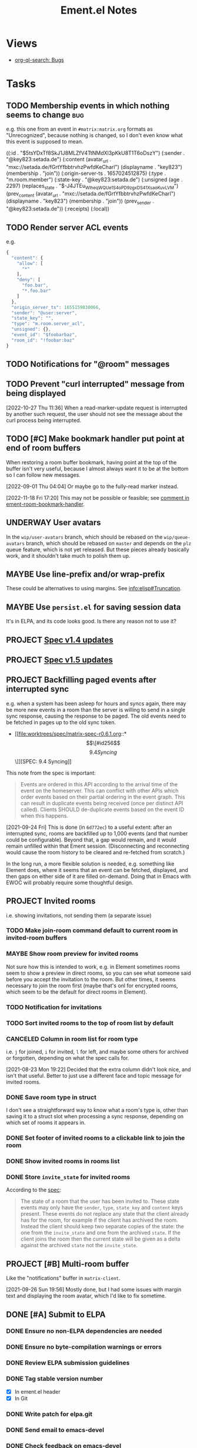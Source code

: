 #+TITLE: Ement.el Notes

* Views

+ [[org-ql-search:tags%3Abug%20%21done%3A?super-groups=%28%28%3Aauto-priority%29%29&sort=%28todo%29&title=%22Bugs%22][org-ql-search: Bugs]]

* Tasks

** TODO Membership events in which nothing seems to change              :bug:

e.g. this one from an event in =#matrix:matrix.org= formats as "Unrecognized", because nothing is changed, so I don't even know what this event is supposed to mean.

#+begin_example elisp
((:id . "$5tsYDxTf8SkJ1J8MLZfV4TtNMdXl3pKkU8T1T6oDszY")
 (:sender . "@key823:setada.de")
 (:content
  (avatar_url . "mxc://setada.de/fGrtYfbbtrvhzPwfdKeCharl")
  (displayname . "key823")
  (membership . "join"))
 (:origin-server-ts . 1657024512875)
 (:type . "m.room.member")
 (:state-key . "@key823:setada.de")
 (:unsigned
  (age . 2297)
  (replaces_state . "$-J4JTEu_WIheqWQUe_1S4oP_D9zgxDS41XsaoKuvLVM")
  (prev_content
   (avatar_url . "mxc://setada.de/fGrtYfbbtrvhzPwfdKeCharl")
   (displayname . "key823")
   (membership . "join"))
  (prev_sender . "@key823:setada.de"))
 (:receipts)
 (:local))
#+end_example

** TODO Render server ACL events
:LOGBOOK:
- State "TODO"       from              [2022-06-13 Mon 17:39]
:END:

e.g.

#+begin_src js
  {
    "content": {
      "allow": [
        "*"
      ],
      "deny": [
        "foo.bar",
        "*.foo.bar"
      ]
    },
    "origin_server_ts": 1655159830066,
    "sender": "@user:server",
    "state_key": "",
    "type": "m.room.server_acl",
    "unsigned": {},
    "event_id": "$foobarbaz",
    "room_id": "!foobar:baz"
  }
#+end_src

** TODO Notifications for "@room" messages

** TODO Prevent "curl interrupted" message from being displayed
:LOGBOOK:
- State "TODO"       from              [2022-10-27 Thu 11:37]
:END:

[2022-10-27 Thu 11:36]  When a read-marker-update request is interrupted by another such request, the user should not see the message about the curl process being interrupted.

** TODO [#C] Make bookmark handler put point at end of room buffers
:LOGBOOK:
CLOCK: [2022-11-18 Fri 17:09]
:END:

When restoring a room buffer bookmark, having point at the top of the buffer isn't very useful, because I almost always want it to be at the bottom so I can follow new messages.

[2022-09-01 Thu 04:04]  Or maybe go to the fully-read marker instead.

[2022-11-18 Fri 17:20] This may not be possible or feasible; see [[file:~/src/emacs/ement.el/ement-room.el::;; TODO: Put point at the end of the room buffer. However, this doesn't seem easy or][comment in ement-room-bookmark-handler]].

** UNDERWAY User avatars
:PROPERTIES:
:ID:       db3393af-6195-419b-aaaa-508cafc07589
:END:

In the =wip/user-avatars= branch, which should be rebased on the =wip/queue-avatars= branch, which should be rebased on =master= and depends on the =plz= queue feature, which is not yet released.  But these pieces already basically work, and it shouldn't take much to polish them up.

** MAYBE Use line-prefix and/or wrap-prefix
:LOGBOOK:
-  State "MAYBE"      from              [2020-12-03 Thu 15:28]
:END:

These could be alternatives to using margins.  See [[info:elisp#Truncation][info:elisp#Truncation]].

** MAYBE Use =persist.el= for saving session data

It's in ELPA, and its code looks good.  Is there any reason not to use it?

** PROJECT [[https://matrix.org/blog/2022/09/29/matrix-v-1-4-release][Spec v1.4 updates]]

** PROJECT [[https://matrix.org/blog/2022/11/17/matrix-v-1-5-release/][Spec v1.5 updates]]
:LOGBOOK:
- State "PROJECT"    from              [2022-11-18 Fri 14:51]
:END:

** PROJECT Backfilling paged events after interrupted sync

e.g. when a system has been asleep for hours and syncs again, there may be more new events in a room than the server is willing to send in a single sync response, causing the response to be paged.  The old events need to be fetched in pages up to the old sync token.

+ [[file:worktrees/spec/matrix-spec-r0.6.1.org::*\[\[#id256\]\[9.4   Syncing\]\]][SPEC: 9.4 Syncing]]

This note from the spec is important:

#+begin_quote
Events are ordered in this API according to the arrival time of the event on the homeserver. This can conflict with other APIs which order events based on their partial ordering in the event graph. This can result in duplicate events being received (once per distinct API called). Clients SHOULD de-duplicate events based on the event ID when this happens.
#+end_quote

[2021-09-24 Fri]  This is done (in =6d772ec=) to a useful extent: after an interrupted sync, rooms are backfilled up to 1,000 events (and that number could be configurable).  Beyond that, a gap would remain, and it would remain unfilled within that Ement session.  (Disconnecting and reconnecting would cause the room history to be cleared and re-fetched from scratch.)

In the long run, a more flexible solution is needed, e.g. something like Element does, where it seems that an event can be fetched, displayed, and then gaps on either side of it are filled on-demand.  Doing that in Emacs with EWOC will probably require some thoughtful design.

** PROJECT Invited rooms
:PROPERTIES:
:ID:       bad4dbe4-4f86-479a-a346-e7d89bf39f92
:END:
:LOGBOOK:
-  State "PROJECT"    from              [2021-08-23 Mon 16:32]
:END:

i.e. showing invitations, not sending them (a separate issue)

*** TODO Make join-room command default to current room in invited-room buffers

*** MAYBE Show room preview for invited rooms
:PROPERTIES:
:ID:       acf07f25-3425-466b-83f6-81fb192f8e17
:END:

Not sure how this is intended to work, e.g. in Element sometimes rooms seem to show a preview in direct rooms, so you can see what someone said before you accept the invitation to the room.  But other times, it seems necessary to join the room first (maybe that's onl for encrypted rooms, which seem to be the default for direct rooms in Element).

*** TODO Notification for invitations
:LOGBOOK:
- State "TODO"       from              [2021-09-30 Thu 20:52]
:END:

*** TODO Sort invited rooms to the top of room list by default
:LOGBOOK:
- State "TODO"       from              [2021-09-30 Thu 20:52]
:END:

*** CANCELED Column in room list for room type
CLOSED: [2021-08-23 Mon 19:22]
:PROPERTIES:
:ID:       a1078833-9637-488c-8fb9-cf989b35e970
:END:

i.e. =j= for joined, =i= for invited, =l= for left, and maybe some others for archived or forgotten, depending on what the spec calls for.

[2021-08-23 Mon 19:22]  Decided that the extra column didn't look nice, and isn't that useful.  Better to just use a different face and topic message for invited rooms.

*** DONE Save room type in struct
CLOSED: [2021-08-23 Mon 19:22]

I don't see a straightforward way to know what a room's type is, other than saving it to a struct slot when processing a sync response, depending on which set of rooms it appears in.

*** DONE Set footer of invited rooms to a clickable link to join the room
CLOSED: [2021-08-23 Mon 19:21]

*** DONE Show invited rooms in rooms list
CLOSED: [2021-08-23 Mon 19:22]

*** DONE Store =invite_state= for invited rooms
CLOSED: [2021-08-23 Mon 19:22]

According to the [[file:worktrees/spec/matrix-spec-r0.6.1.org::#get-_matrixclientr0sync][spec]]:

#+BEGIN_QUOTE
The state of a room that the user has been invited to. These state events may only have the =sender=, =type=, =state_key= and =content= keys present. These events do not replace any state that the client already has for the room, for example if the client has archived the room. Instead the client should keep two separate copies of the state: the one from the =invite_state= and one from the archived =state=. If the client joins the room then the current state will be given as a delta against the archived =state= not the =invite_state=.
#+END_QUOTE

** PROJECT [#B] Multi-room buffer
:LOGBOOK:
-  State "PROJECT"    from "TODO"       [2020-12-02 Wed 14:46]
:END:

Like the "notifications" buffer in ~matrix-client~.

[2021-09-26 Sun 19:56]  Mostly done, but I had some issues with margin text and displaying the room avatar, which I'd like to fix sometime.

** DONE [#A] Submit to ELPA
:LOGBOOK:
- State "DONE"       from "PROJECT"    [2022-09-15 Thu 13:06] \\
  All done!
:END:

*** DONE Ensure no non-ELPA dependencies are needed
:LOGBOOK:
- State "DONE"       from "TODO"       [2022-09-01 Thu 22:56]
- State "TODO"       from              [2022-09-01 Thu 04:01]
:END:

*** DONE Ensure no byte-compilation warnings or errors
:LOGBOOK:
- State "DONE"       from "TODO"       [2022-09-01 Thu 23:10]
- State "TODO"       from              [2022-09-01 Thu 04:02]
:END:

*** DONE Review ELPA submission guidelines
:LOGBOOK:
- State "DONE"       from "TODO"       [2022-09-01 Thu 23:21]
- State "TODO"       from              [2022-09-01 Thu 04:03]
:END:

*** DONE Tag stable version number
:LOGBOOK:
- State "DONE"       from "TODO"       [2022-09-01 Thu 23:22]
- State "TODO"       from              [2022-09-01 Thu 04:02]
:END:

- [X] In ement.el header
- [X] In Git

*** DONE Write patch for elpa.git
:LOGBOOK:
- State "DONE"       from "TODO"       [2022-09-01 Thu 23:41]
- State "TODO"       from              [2022-09-01 Thu 04:03]
:END:

*** DONE Send email to emacs-devel
:LOGBOOK:
- State "DONE"       from "TODO"       [2022-09-01 Thu 23:41]
- State "TODO"       from              [2022-09-01 Thu 04:03]
:END:

*** DONE Check feedback on emacs-devel
:LOGBOOK:
- State "DONE"       from "WAITING"    [2022-09-05 Mon 04:52]
- State "WAITING"    from              [2022-09-01 Thu 23:41]
:END:

*** DONE Ensure readme change allows ELPA to build properly
:LOGBOOK:
- State "DONE"       from "WAITING"    [2022-09-15 Thu 13:06]
- State "WAITING"    from              [2022-09-05 Mon 04:52]
:END:

Need to check ELPA-devel after it's had a chance to build again.

*** DONE Tag version with readme fix
:LOGBOOK:
- State "DONE"       from "TODO"       [2022-09-15 Thu 13:06]
:END:

So it will get built for main ELPA.

** DONE [#A] Apply new room state events                                :bug:
:LOGBOOK:
- State "DONE"       from "PROJECT"    [2021-09-27 Mon 00:56]
-  State "PROJECT"    from              [2020-12-05 Sat 16:11]
:END:

[2020-12-05 Sat 16:11]  I made a new room, =#ement.el:matrix.org=, but the room is listed in this client without a name, alias, topic, etc.  In the room buffer, I see these events:

#+BEGIN_EXAMPLE
@alphapapa:matrix.org
[sender:@alphapapa:matrix.org type:m.room.create]
 (join)
[sender:@alphapapa:matrix.org type:m.room.power_levels]
[sender:@alphapapa:matrix.org type:m.room.canonical_alias]
[sender:@alphapapa:matrix.org type:m.room.join_rules]
[sender:@alphapapa:matrix.org type:m.room.history_visibility]
[sender:@alphapapa:matrix.org type:m.room.name]
[sender:@alphapapa:matrix.org type:m.room.topic]
#+END_EXAMPLE

I guess, for some reason, the server isn't sending the same initial state data, so we need to apply the room state events as they come in.  This is also necessary for when those things are changed during a session.

** DONE [#A] Room list buffer
:LOGBOOK:
- State "DONE"       from "PROJECT"    [2021-09-27 Mon 00:56]
-  State "PROJECT"    from "TODO"       [2020-12-02 Wed 14:46]
:END:

Probably using ~tabulated-list-mode~.

** DONE [#A] Avoid passing URL params on command line
:LOGBOOK:
- State "DONE"       from "PROJECT"    [2021-09-25 Sat 01:13]
-  State "PROJECT"    from              [2020-12-02 Wed 22:58]
:END:

There seem to be two options: pass the URL on the command line, or pass it in a temp file.  Either way is bad: the command line makes it visible to all users (AFAIK), and temp files are messy, could be left behind, clutter the disk, etc.

Curl has so many options that I was hoping for a way to pass the URL via STDIN, and there is, but that appears to preclude the passing of other data via STDIN.  I found [[https://curl.se/mail/archive-2003-08/0099.html][this mailing list thread from 2003]] where Rich Gray asks for this very feature, but Daniel Stenberg shoots down the idea:

#+BEGIN_QUOTE
While you of course are 100% correct, I fail to see why curl has to do all this by itself. This kind of magic will only be attempted by people who are using unix(-like) operating systems and if you sit in front of a unix box, it would be dead easy to write a wrapper script around curl that hides all the arguments quite nicely already, right?

The same goes for your idea of being able to read from specific file handle numbers.

I don't think adding these features would benefit more than a few unix hackers (most likely wearing beards! ;-O), who already know how to overcome the problems they fix.
#+END_QUOTE

In fact, writing a wrapper script does not help at all: how horribly hacky and messy it would be to /write a shell script to the disk every time I want to call curl from Emacs/.

[2021-09-24 Fri]  This is done in =plz= now.

** DONE [#A] Subsequent syncs overwrite prev-batch token               :bug:
CLOSED: [2020-12-05 Sat 00:13]
:LOGBOOK:
-  State "DONE"       from "TODO"       [2020-12-05 Sat 00:13]
:END:

Which breaks loading of older messages and causes dupes in the list as attempts are made to load older messages.

** DONE Only generated room avatars shown in newly renamed taxy-based room list :bug:
:PROPERTIES:
:milestone: 0.5
:END:
:LOGBOOK:
- State "DONE"       from "TODO"       [2022-11-18 Fri 17:22] \\
  Fixed in cc97d0eca7e9023631f37c0ae61de1fe628ac87b.
- State "TODO"       from              [2022-10-27 Thu 08:21]
:END:

[2022-10-27 Thu 08:21]  I just noticed that the room list sidebar is only showing generated room avatars.  Probably made a mistake when renaming cache variables or something.

** DONE Room search/discovery
:LOGBOOK:
- State "DONE"       from "PROJECT"    [2022-11-18 Fri 17:08] \\
  Done enough to call done.  Minor tweaks to be done are in source comments.
- State "PROJECT"    from              [2022-09-22 Thu 12:28]
:END:

+ [[file:~/src/emacs/ement.el/worktrees/spec/matrix-spec-r0.6.1.org::#listing-rooms][Spec § 10.5]]

+ Uses pagination in batches with tokens.  Will need, e.g. scrolling to load more batches.
+ Can use ~GET~ request to list all public rooms, or ~POST~ with a filter to search.
+ Library name: ~ement-directory~?  Seems good.

Example results from posting a query for ~Emacs~:

#+begin_example elisp
  ((chunk .
          [((room_id . "!PWxnIIDhCBAbNItsSN:matrix.org")
            (name . "Emacs")
            (topic . "Version 27.1 of the Emacs text editor is now available.\nhttps://www.mail-archive.com/info-gnu@gnu.org/msg02771.html")
            (canonical_alias . "#emacs:matrix.org")
            (num_joined_members . 2304)
            (avatar_url . "mxc://matrix.org/NoWxwvjEwNIyaEgxpYqsrnHq")
            (world_readable . :json-false)
            (guest_can_join . :json-false)
            (join_rule . "public"))
           ((room_id . "!WfZsmtnxbxTdoYPkaT:greyface.org")
            (name . "Emacs")
            (topic . "The extensible self-documenting editor | See #emacs-space:matrix.org for related rooms | Latest version: 28.1 (stable) 29.0 (git) | \"A sort of hybrid between Windows Notepad, a monolithic-kernel operating system, and the International Space Station.\"")
            (canonical_alias . "#emacs:matrix.org")
            (num_joined_members . 1498)
            (avatar_url . "mxc://greyface.org/lNEcxgazHIswRbnQSeuOadrU")
            (world_readable . t)
            (guest_can_join . :json-false)
            (join_rule . "public"))
           ((room_id . "!gLamGIXTWBaDFfhEeO:matrix.org")
            (name . "Emacs")
            (topic . "The extensible editor | This is a \"Space\". Join #emacs:matrix.org if your client doesn't support Spaces | Invite link: https://matrix.to/#/#emacs-space:matrix.org")
            (canonical_alias . "#emacs-space:matrix.org")
            (num_joined_members . 311)
            (avatar_url . "mxc://hpdeifel.de/jYocEApVFKBEszYyJKMtuFVV")
            (world_readable . t)
            (guest_can_join . t)
            (join_rule . "public")
            (room_type . "m.space"))
           ((room_id . "!ZrZoyXEyFrzcBZKNis:matrix.org")
            (name . "Emacs Matrix Client")
            (topic . "Being obsoleted by new client, Ement.el: https://github.com/alphapapa/ement.el (#ement.el:matrix.org)")
            (canonical_alias . "#matrix-client.el:matrix.org")
            (num_joined_members . 222)
            (avatar_url . "mxc://matrix.org/lntwXRiVZrGpYhKpDdfvUrvt")
            (world_readable . t)
            (guest_can_join . :json-false)
            (join_rule . "public"))
           ((room_id . "!NicAJNwJawmHrEhqZs:matrix.org")
            (name . "Ement.el")
            (topic . "Ement.el, a Matrix client for Emacs. | https://github.com/alphapapa/ement.el")
            (canonical_alias . "#ement.el:matrix.org")
            (num_joined_members . 218)
            (avatar_url . "mxc://matrix.org/WEnCCdftGDmhnmoSXjMfmrtA")
            (world_readable . t)
            (guest_can_join . :json-false)
            (join_rule . "public"))
           ((room_id . "!iYvzIBgMwMkPycYlUK:matrix.org")
            (name . "Vim and Emacs")
            (topic . "Discussions about the very extensible text editors that are Vim and Emacs.  Other DistroTube Rooms: https://matrix.to/#/!AnJpfYMpaCdwEFxNku:matrix.org?via=matrix.org&via=halogen.city&via=nitro.chat")
            (canonical_alias . "#vim-and-emacs:matrix.org")
            (num_joined_members . 193)
            (avatar_url . "mxc://matrix.org/XobRQvAYGWPrlkcOLzJsMIWs")
            (world_readable . t)
            (guest_can_join . :json-false)
            (join_rule . "public"))
           ((room_id . "!ATlUgvjlsacatlDFfW:matrix.org")
            (name . "Emacs 中文 OT")
            (topic . "emacs china ot")
            (canonical_alias . "#emacszhot:matrix.org")
            (num_joined_members . 141)
            (avatar_url . "mxc://matrix.org/guIQEJjpvnxGaNWeXivSqaLO")
            (world_readable . t)
            (guest_can_join . :json-false)
            (join_rule . "public"))
           ((room_id . "!KfjwwEBOmlsCMcWdpM:matrix.org")
            (name . "scalameta/emacs-users")
            (topic . "Discord bridge for scalameta/emacs-users")
            (canonical_alias . "#scalameta/emacs-users:matrix.org")
            (num_joined_members . 117)
            (avatar_url . "mxc://matrix.org/yrxsjgixehGfqwNLndnogotW")
            (world_readable . t)
            (guest_can_join . :json-false)
            (join_rule . "public"))
           ((room_id . "!DxeJBXycEuvYNNFdes:matrix.org")
            (name . "Org-roam")
            (topic . "Org roam, a plain-text personal knowledge management system for Org-mode on Emacs. https://www.orgroam.com")
            (canonical_alias . "#orgroam:matrix.org")
            (num_joined_members . 64)
            (avatar_url . "mxc://matrix.org/NhFqbmIVzorgmQcVrCoHfSXR")
            (world_readable . t)
            (guest_can_join . :json-false)
            (join_rule . "public"))
           ((room_id . "!ouhZvSHeefKUXWcfFp:matrix.org")
            (name . "Emacs en Español")
            (canonical_alias . "#emacs-es:matrix.org")
            (num_joined_members . 59)
            (avatar_url . "mxc://matrix.org/gCKGPuuKxpctknmONEbvmJKO")
            (world_readable . :json-false)
            (guest_can_join . :json-false)
            (join_rule . "public"))
           ((room_id . "!SZqazSISJmcpmLMdkf:matrix.org")
            (name . "spacemacs")
            (topic . "https://www.spacemacs.org/")
            (canonical_alias . "#spacemacs:matrix.org")
            (num_joined_members . 52)
            (world_readable . :json-false)
            (guest_can_join . :json-false)
            (join_rule . "public"))
           ((room_id . "!XDsXVgaKjCKPQqYgUs:halogen.city")
            (name . "Ἀκαδημία Gentoo/Lisp")
            (topic . "Emacs / Lisp / Freebsd / free software / gentoo ")
            (canonical_alias . "#akademia:halogen.city")
            (num_joined_members . 47)
            (avatar_url . "mxc://halogen.city/3bb3a77b8f0c57b25f00762148c975369ec2fb29")
            (world_readable . :json-false)
            (guest_can_join . :json-false)
            (join_rule . "public"))
           ((room_id . "!YDSkoDOlqvzDWjeksw:matrix.org")
            (name . "Doom Emacs")
            (topic . "The \"official\" room is  #doomemacs:matrix.org, this doomed one is just for announcing that and some random discussions. For actual official support, access https://discourse.doomemacs.org")
            (canonical_alias . "#doomedemacs:matrix.org")
            (num_joined_members . 35)
            (avatar_url . "mxc://matrix.org/VpGeKcJGzvDTtMPBlbBiMEBQ")
            (world_readable . :json-false)
            (guest_can_join . :json-false)
            (join_rule . "public"))
           ((room_id . "!uAQghkAzxsPADEXSai:matrix.org")
            (name . "M-x Erlangen")
            (topic . "Emacs Meetup in Erlangen, Germany \nMeetup: https://m-x-erlangen.gitlab.io/\nMailing: https://www.freelists.org/list/m-x-erlangen\nGitlab-orga: https://gitlab.com/m-x-erlangen")
            (canonical_alias . "#m-x-erlangen:matrix.org")
            (num_joined_members . 25)
            (avatar_url . "mxc://matrix.org/HlMXYGsYWLlPTIGQKjvMpScc")
            (world_readable . :json-false)
            (guest_can_join . :json-false)
            (join_rule . "public"))
           ((room_id . "!ZRlegTABLpSBbvsMmN:matrix.org")
            (name . "mastodon.el")
            (topic . "Emacs client for Mastodon, the federate microblogging service. Discuss development, ask for help, etc.")
            (canonical_alias . "#mastodon.el:matrix.org")
            (num_joined_members . 18)
            (world_readable . :json-false)
            (guest_can_join . :json-false)
            (join_rule . "public"))
           ((room_id . "!sIztkbqKvLTRRWvQjA:matrix.org")
            (name . "emacs_fr")
            (topic . "emacs en francais. quelques ressources :\n\nhttps://www.emacswiki.org/emacs?interface=fr\nhttp://www.emacs-doctor.com section francophone\n")
            (canonical_alias . "#emacs_fr:matrix.org")
            (num_joined_members . 15)
            (world_readable . :json-false)
            (guest_can_join . :json-false)
            (join_rule . "public"))
           ((room_id . "!hjaQobefpGqHTuqetX:matrix.org")
            (name . "Modo Emacs")
            (topic . "Comunidade brasileira e grupo de estudos sobre o GNU Emacs")
            (canonical_alias . "#modoemacs:matrix.org")
            (num_joined_members . 15)
            (avatar_url . "mxc://matrix.org/aPVXrOblZzLQcqIBNxnwjZgz")
            (world_readable . :json-false)
            (guest_can_join . :json-false)
            (join_rule . "public"))
           ((room_id . "!RBEtaOIdTqOavwqBFg:matrix.org")
            (name . "Emacs.el")
            (topic . "Emacs podcast | https://emacsel.com")
            (canonical_alias . "#emacsel:matrix.org")
            (num_joined_members . 15)
            (avatar_url . "mxc://matrix.org/fTTdVDqmHrqcxTHdQcNAbyTY")
            (world_readable . :json-false)
            (guest_can_join . :json-false)
            (join_rule . "public"))
           ((room_id . "!QdMjOBGcNMjmTPvAAS:matrix.org")
            (name . "Emacs Matrix Client Dev")
            (topic . "Development Alerts and overflow discussion for matrix-client.el")
            (canonical_alias . "#matrix-client-el-dev:matrix.org")
            (num_joined_members . 14)
            (avatar_url . "mxc://matrix.org/WvUmXMnylxCDbJmFZnKwkJah")
            (world_readable . t)
            (guest_can_join . :json-false)
            (join_rule . "public"))
           ((room_id . "!EfKQCTaHsinIhngVVD:matrix.org")
            (name . "EXWM")
            (topic . "Matrix server for EXWM (Emacs X Window Manager)")
            (canonical_alias . "#exwm:matrix.org")
            (num_joined_members . 12)
            (world_readable . :json-false)
            (guest_can_join . :json-false)
            (join_rule . "public"))
           ((room_id . "!NmoBUioPVyMqSyTSHv:matrix.org")
            (name . "#remacs")
            (num_joined_members . 11)
            (world_readable . :json-false)
            (guest_can_join . :json-false)
            (join_rule . "public"))
           ((room_id . "!EkDLwNwPNLHaEXoJbR:matrix.org")
            (name . "emacs-vienna")
            (topic . "Emacs users in Vienna")
            (canonical_alias . "#emacs-vienna:matrix.org")
            (num_joined_members . 11)
            (avatar_url . "mxc://matrix.org/jFTDjCvoJbDuHDsLduvglIOA")
            (world_readable . t)
            (guest_can_join . :json-false)
            (join_rule . "public"))
           ((room_id . "!TDEaJCaCPzkeIyZfVY:matrix.org")
            (name . "general")
            (topic . "ку здарова(hi hello), обсуждаем ubuntu, debian, linux mint, arch, artix, gentoo, void, alpine, manjaro, fedora, red hat, centos, zorin os, android, crux, kiss linux, mx linux, parabola/hyperbola, trisquel, pureos, opensuse, devuan, vim, emacs, bash, zsh, kde, mate, gnome, firefox, librewolf, chromium, suckless, templeos, ksh, fish, cinnamon, odysee, peertube, monero, gnu taler, luke smith, terry davis, ext4, btrfs, xorg x11, wayland, unity, C, holyC, java, rust, golang, 4chan, 2ch, intel, amd, software короче норм всё у нас. Welcome to the club\nдискорд сервер(для одиноких милф): https://discord.gg/QMg7ANE6ZB (((discord server)))")
            (canonical_alias . "#closedopensourcegeneral:matrix.org")
            (num_joined_members . 10)
            (avatar_url . "mxc://matrix.org/JoMDABpisqcQapjnfdmumFvU")
            (world_readable . t)
            (guest_can_join . t)
            (join_rule . "public"))
           ((room_id . "!uhvlfdBsrxlqczpkzn:matrix.org")
            (name . "Old hxrs only")
            (topic . "emacs vs vim; spacemacs vs nvim; nixos vs guix; gtfoml")
            (canonical_alias . "#oldhax:matrix.org")
            (num_joined_members . 9)
            (world_readable . :json-false)
            (guest_can_join . t)
            (join_rule . "public"))
           ((room_id . "!dQtuDpMVNPuRHartFL:matrix.org")
            (name . "#emacs")
            (topic . "気 of Text")
            (canonical_alias . "#ki-emacs:matrix.org")
            (num_joined_members . 7)
            (avatar_url . "mxc://matrix.org/qaItgwHItJLLuFsFtFanKqCO")
            (world_readable . :json-false)
            (guest_can_join . :json-false)
            (join_rule . "public"))
           ((room_id . "!LyTwlPbHJJPtkmrnRL:matrix.org")
            (name . "Church of Emacs")
            (topic . "Join us now and share the software;")
            (canonical_alias . "#churchofemacs:matrix.org")
            (num_joined_members . 7)
            (avatar_url . "mxc://matrix.org/QfhuUKfTeyDgoHMxPiFnIQrm")
            (world_readable . :json-false)
            (guest_can_join . :json-false)
            (join_rule . "public"))
           ((room_id . "!UFcxFGqXYvNLStDDJq:matrix.org")
            (name . "org-ql")
            (topic . "org-ql, a query library for Emacs Org mode.  |  https://github.com/alphapapa/org-ql")
            (canonical_alias . "#org-ql:matrix.org")
            (num_joined_members . 4)
            (world_readable . :json-false)
            (guest_can_join . :json-false)
            (join_rule . "public"))
           ((room_id . "!EbCrgZZbslOMlBKPHL:matrix.org")
            (name . "emacs-chicago")
            (topic . "https://www.meetup.com/emacs-chicago/")
            (num_joined_members . 4)
            (world_readable . t)
            (guest_can_join . :json-false)
            (join_rule . "public"))
           ((room_id . "!AUlvJdslEhNzHnpKNz:matrix.org")
            (name . "ชาว Emacs")
            (canonical_alias . "#emacs-thai:matrix.org")
            (num_joined_members . 3)
            (world_readable . t)
            (guest_can_join . :json-false)
            (join_rule . "public"))
           ((room_id . "!sYaPjSZsVrUBoChwtB:matrix.org")
            (name . "Emacs_ru")
            (canonical_alias . "#emacs_ru:matrix.org")
            (num_joined_members . 2)
            (world_readable . :json-false)
            (guest_can_join . t)
            (join_rule . "public"))
           ((room_id . "!lbpfYlxxynLRienQhA:matrix.org")
            (name . "susam")
            (topic . "Support for https://mathb.in/ and other projects from https://github.com/susam offered here | Lisp, Emacs, mathematics, computer science, etc. are on topic here.")
            (canonical_alias . "#susam:matrix.org")
            (num_joined_members . 2)
            (avatar_url . "mxc://matrix.org/gQtFeBwkbOgnfLSqPicqNVpS")
            (world_readable . :json-false)
            (guest_can_join . :json-false)
            (join_rule . "public"))
           ((room_id . "!YONPqUkzGjPMTAYTOH:matrix.org")
            (name . "Emacs-Tech")
            (topic . "Emacs (tech-only discussion)")
            (canonical_alias . "#emacs-tech:matrix.org")
            (num_joined_members . 2)
            (world_readable . :json-false)
            (guest_can_join . :json-false)
            (join_rule . "public"))
           ((room_id . "!TcFNvuWLSgAEARjDil:matrix.org")
            (name . "Emacs Україна")
            (topic . "Emacs та Emacs Lisp українською")
            (canonical_alias . "#emacs.ua:matrix.org")
            (num_joined_members . 2)
            (avatar_url . "mxc://matrix.org/jsEfZeKljasfEPioCDedOuYz")
            (world_readable . :json-false)
            (guest_can_join . :json-false)
            (join_rule . "public"))
           ((room_id . "!FeazkXMkkoGnqjAynW:matrix.org")
            (name . "gettext")
            (topic . " Usually, programs are written and documented in English, and use English at execution time for interacting with users. This is true not only from within GNU, but also in a great deal of proprietary and free software. Using a common language is quite handy for communication between developers, maintainers and users from all countries. On the other hand, most people are less comfortable with English than with their own native language, and would rather be using their mother tongue for day to day's work, as far as possible. Many would simply love seeing their computer screen showing a lot less of English, and far more of their own language.  GNU gettext is an important step for the GNU Translation Project, as it is an asset on which we may build many other steps. This package offers to programmers, translators, and even users, a well integrated set of tools and documentation. Specifically, the GNU gettext utilities are a set of tools that provides a framework to help other GNU packages produce multi-lingual messages. These tools include a set of conventions about how programs should be written to support message catalogs, a directory and file naming organization for the message catalogs themselves, a runtime library supporting the retrieval of translated messages, and a few stand-alone programs to massage in various ways the sets of translatable strings, or already translated strings. A special GNU Emacs mode also helps interested parties in preparing these sets, or bringing them up to date. ")
            (canonical_alias . "#gettext:matrix.org")
            (num_joined_members . 2)
            (world_readable . :json-false)
            (guest_can_join . :json-false)
            (join_rule . "public"))
           ((room_id . "!nbCHsVVEJqLJeEaczC:matrix.org")
            (name . "TOPIC: emacs;")
            (canonical_alias . "#emacsw:matrix.org")
            (num_joined_members . 1)
            (avatar_url . "mxc://matrix.org/aKCLVachcKxdgwfkLYPjQqfo")
            (world_readable . t)
            (guest_can_join . :json-false)
            (join_rule . "public"))
           ((room_id . "!dCJtTxkqImkHuWEiTE:matrix.org")
            (name . "Lounge")
            (canonical_alias . "#doomemacs-lounge:matrix.org")
            (num_joined_members . 1)
            (world_readable . t)
            (guest_can_join . :json-false)
            (join_rule . "public"))
           ((room_id . "!KGZkfiLyEzFMlZJUwC:matrix.org")
            (name . "#remacs")
            (num_joined_members . 1)
            (world_readable . :json-false)
            (guest_can_join . :json-false)
            (join_rule . "public"))
           ((room_id . "!JLTrOGTkZtbwQCaoBu:matrix.org")
            (name . "#emacs:chat.freenode.net")
            (num_joined_members . 1)
            (world_readable . :json-false)
            (guest_can_join . t)
            (join_rule . "public"))
           ((room_id . "!IVadYutvKcolNGTMOm:matrix.org")
            (name . "Emacs Test")
            (canonical_alias . "#metrowind-test-emacs:matrix.org")
            (num_joined_members . 1)
            (world_readable . :json-false)
            (guest_can_join . t)
            (join_rule . "public"))])
   (total_room_count_estimate . 63360))
#+end_example

** DONE Propagating replying-to data through compose buffers           :bug:
:LOGBOOK:
- Note taken on [2022-11-17 Thu 16:51] \\
  Got interrupted by some phone calls, so it didn't actually take this long.
- State "DONE"       from "TODO"       [2022-11-17 Thu 16:50]
CLOCK: [2022-11-17 Thu 14:53]--[2022-11-17 Thu 16:50] =>  1:57
:END:



** DONE Fix/rewrite read receipts
:LOGBOOK:
- State "DONE"       from "TODO"       [2022-09-19 Mon 15:09]
- State "TODO"       from              [2022-09-15 Thu 13:06]
:END:

To fix/rewrite read receipt sending, we'll need to make sure that a room can only have one outstanding read-receipt update request, and that an update request for the same position can't be repeated successively.  So:

1. [X] Add a buffer-local room variable, an alist (of one entry) mapping an event ID to the plz request setting the read receipt to after that event.  ~ement-room-read-receipt-request~
2. [X] The read-receipt-updating function should compare the event ID to the one in that variable: if they match, do nothing; if they're different, cancel any outstanding request and send a new one, and set the variable accordingly.
3. [ ] In addition to using ~window-scroll-functions~ (which I hope we can get away with, after these other changes), we'll use ~window-selection-change-functions~ to also update the read receipt, similarly to Element (i.e. clicking in a room window should update the receipt with an idle timer).

[2022-09-15 Thu 13:42] Again, seeing a very weird behavior in which the read-receipt-timer function is sometimes called repeatedly by Emacs after the idle timer is first called, instead of being called once per idleness.  I don't know why; my best guess is that the ~window-scroll-functions~ are being called repeatedly (though I don't know why), rather than that the timer-called function is being called directly.  To test, I'm going to add a function to one of the room buffer's ~window-scroll-functions~ to just print a message when called.

#+begin_src elisp
  (defun argh/window-scroll-functions-debug-message (&rest args)
    (message "argh/debug-window-scroll-functions: Called with: %S" args))

  (defun argh/window-scroll-functions-add-debug-fn ()
    (setq-local window-scroll-functions
                (cons 'argh/window-scroll-functions-debug-message window-scroll-functions)))
#+end_src

[2022-09-15 Thu 13:47] Wow, after doing that and observing the problem happening, Emacs suddenly crashed while calling the functions infinitely:

#+begin_example
  Fatal error 6: Aborted
  Backtrace:
  /home/me/.guix-profile/bin/emacs-28.1.50[0x52771b]
  /home/me/.guix-profile/bin/emacs-28.1.50[0x424640]
  /home/me/.guix-profile/bin/emacs-28.1.50[0x424b02]
  /home/me/.guix-profile/bin/emacs-28.1.50[0x421ec0]
  /home/me/.guix-profile/bin/emacs-28.1.50[0x48214b]
  /home/me/.guix-profile/bin/emacs-28.1.50[0x587ce4]
  /home/me/.guix-profile/bin/emacs-28.1.50[0x445411]
  /home/me/.guix-profile/bin/emacs-28.1.50[0x4453d0]
  /home/me/.guix-profile/bin/emacs-28.1.50[0x4453d0]
  /home/me/.guix-profile/bin/emacs-28.1.50[0x4453d0]
  /home/me/.guix-profile/bin/emacs-28.1.50[0x46e72d]
  /home/me/.guix-profile/bin/emacs-28.1.50[0x4707e0]
  /home/me/.guix-profile/bin/emacs-28.1.50[0x5d6fef]
  /home/me/.guix-profile/bin/emacs-28.1.50[0x436a50]
  /home/me/.guix-profile/bin/emacs-28.1.50[0x51b74a]
  /home/me/.guix-profile/bin/emacs-28.1.50[0x51baef]
  /home/me/.guix-profile/bin/emacs-28.1.50[0x51d49e]
  /home/me/.guix-profile/bin/emacs-28.1.50[0x587c57]
  /home/me/.guix-profile/bin/emacs-28.1.50[0x50e20a]
  /home/me/.guix-profile/bin/emacs-28.1.50[0x587bb1]
  /home/me/.guix-profile/bin/emacs-28.1.50[0x50e1af]
  /home/me/.guix-profile/bin/emacs-28.1.50[0x51395c]
  /home/me/.guix-profile/bin/emacs-28.1.50[0x513ca3]
  /home/me/.guix-profile/bin/emacs-28.1.50[0x42c3fa]
  /gnu/store/5h2w4qi9hk1qzzgi1w83220ydslinr4s-glibc-2.33/lib/libc.so.6(__libc_start_main+0xcd)[0x7f78d70197dd]
  /home/me/.guix-profile/bin/emacs-28.1.50[0x42ca6a]
  /home/me/.bin/with-emacs: line 215: 10034 Aborted                 (core dumped) "$emacs" "${emacs_args[@]}"
#+end_example

That suggests to me that there may be a bug in Emacs itself happening here.  Debugging that would probably not be fun.  I'm not even sure exactly how to reproduce it.  So far, it seems to happen when two windows have one of these functions in their buffers' local values of ~window-scroll-functions~, and when a window (maybe any window) is scrolled.

But it doesn't happen every time, and it doesn't crash Emacs every time.  And when the functions are being called in rapid succession, Emacs remains responsive, and clicking in a window interrupts Emacs's idleness and the function-calling stops.

That seems to suggest that an interaction with the idle timers is part of the problem, because I know that calling ~run-with-idle-timer~ when Emacs is already idle for the given length of time causes the timer to run immediately, which would seem to match with the behavior I'm seeing.  The question that remains is why the ~window-scroll-functions~ are being called repeatedly rather than once per scroll event.

I guess I should try to make an ECM...

#+begin_src elisp
  (defun argh/window-scroll-functions-debug-message (&rest args)
    (message "argh/debug-window-scroll-functions: Called with: %S" args))

  (defun argh/window-scroll-functions-add-debug-fn ()
    (setq-local window-scroll-functions
                (cons 'argh/window-scroll-functions-debug-message window-scroll-functions)))

  (defun argh/window-scroll-functions-ecm ()
    (let ((buffer1 (get-buffer-create "ARGH: Buffer 1"))
          (buffer2 (get-buffer-create "ARGH: Buffer 2")))
      (dolist (buffer (list buffer1 buffer2))
        (with-current-buffer buffer
          (argh/window-scroll-functions-add-debug-fn)))
      (switch-to-buffer buffer1)
      (split-window-horizontally)
      (switch-to-buffer buffer2)
      (split-window-vertically)
      (view-echo-area-messages)))
#+end_src

After calling the last function, the user should try scrolling one of the windows and see if the functions are called infinitely.

Okay, that doesn't cause it.  So I need to try to use an idle timer as well...

#+begin_src elisp
  (defvar-local argh/window-scroll-functions-timer nil)

  (defun argh/window-scroll-functions-run-idle-timer (&rest args)
    (when (timerp argh/window-scroll-functions-timer)
      (cancel-timer argh/window-scroll-functions-timer))
    (setf argh/window-scroll-functions-timer
          (run-with-idle-timer 3 nil #'argh/window-scroll-functions-debug-message
                               "From idle timer" (current-buffer))))

  (defun argh/window-scroll-functions-debug-message (&rest args)
    (message "argh/debug-window-scroll-functions: Called with: %S" args))

  (defun argh/window-scroll-functions-add-debug-fn ()
    (setq-local window-scroll-functions
                (cons 'argh/window-scroll-functions-debug-message window-scroll-functions))
    (setq-local window-scroll-functions
                (cons 'argh/window-scroll-functions-run-idle-timer window-scroll-functions)))

  (defun argh/window-scroll-functions-ecm ()
    (let ((buffer1 (get-buffer-create "ARGH: Buffer 1"))
          (buffer2 (get-buffer-create "ARGH: Buffer 2")))
      (dolist (buffer (list buffer1 buffer2))
        (with-current-buffer buffer
          (argh/window-scroll-functions-add-debug-fn)))
      (switch-to-buffer buffer1)
      (split-window-horizontally)
      (switch-to-buffer buffer2)
      (split-window-vertically)
      (view-echo-area-messages)))
#+end_src

I still can't reproduce the problem.  I did observe something strange, though: with these three windows open, sometimes the message buffer doesn't update to show the new debug messages until its own window is scrolled.  I don't know if that could be related to the problem.

[2022-09-15 Thu 14:19]  I reproduced the problem with Ement and made Emacs crash again, but still not with the ECM.  Let's try changing the debug functions to also insert some text into each buffer, which might cause a redisplay-calling-window-scroll-functions loop...?

#+begin_src elisp
  (defvar-local argh/window-scroll-functions-timer nil)

  (defun argh/window-scroll-functions-run-idle-timer (&rest args)
    (when (timerp argh/window-scroll-functions-timer)
      (cancel-timer argh/window-scroll-functions-timer))
    (setf argh/window-scroll-functions-timer
          (run-with-idle-timer 3 nil #'argh/window-scroll-functions-timer
                               (current-buffer))))

  (defun argh/window-scroll-functions-debug-message (window pos &rest rest)
    (message "argh/debug-window-scroll-functions: Called in:%S  AT:%S  WITH:%S"
             window pos rest))

  (defun argh/window-scroll-functions-timer (buffer)
    (with-current-buffer buffer
      (message "argh/window-scroll-functions-timer Called in:%S" buffer)
      (save-excursion
        (goto-char (point-max))
        (insert "\n" (format-time-string "%s")))))

  (defun argh/window-scroll-functions-add-debug-fn ()
    (setq-local window-scroll-functions
                (cons 'argh/window-scroll-functions-debug-message window-scroll-functions))
    (setq-local window-scroll-functions
                (cons 'argh/window-scroll-functions-run-idle-timer window-scroll-functions)))

  (defun argh/window-scroll-functions-ecm ()
    (let ((buffer1 (get-buffer-create "ARGH: Buffer 1"))
          (buffer2 (get-buffer-create "ARGH: Buffer 2")))
      (dolist (buffer (list buffer1 buffer2))
        (with-current-buffer buffer
          (argh/window-scroll-functions-add-debug-fn)))
      (switch-to-buffer buffer1)
      (split-window-horizontally)
      (switch-to-buffer buffer2)
      (split-window-vertically)
      (view-echo-area-messages)))
#+end_src

Nope, can't get the ECM to reproduce the problem.  /sigh/

[2022-09-15 Thu 15:26] Just made this WIP commit: 3569c1d2b5251061eb1415a7849039ff0f6f3c2a

#+begin_quote
WIP: See comment

Well, this reproduces the problem fairly reliably in my config in
that, after connecting, it begins calling the
ement-room-start-read-receipt-timer function infinitely.  Sometimes I
can interrupt it by selecting one or another room window and scrolling
it or moving point in it.  I have no explanation for why the function
is called infinitely; the only entry point into it is in the room
buffers' local values of window-scroll-functions.

I'm going to try another approach, that of changing the global value
of the variable and having the function iterate over visible windows.
#+end_quote

It's really bizarre.  I can only guess that it's some kind of race condition in Emacs itself.  Maybe this other approach will work around it.

Wait, that can't work, because even the global value of window-scroll-functions causes the functions to be called for each window, not for each redisplay, so iterating over the windows would be nonsensical.

And it still happens: after connecting and the auto-view-rooms are shown, Emacs calls the window-scroll-functions for the non-selected window (i.e. if there are two room windows, it calls the functions for the non-selected one) infinitely, apparently until I scroll the window so its display-start position changes.  It's just bizarre.

So I think the only solution now is to use a global idle timer that iterates over visible windows.  We won't use window-scroll-functions at all, even though that's obviously the more correct solution.

[2022-09-19 Mon 15:08]  I ended up using the iterating global idle timer, and it seems to work fine.
** DONE [#B] Fix membership messages for empty displaynames             :bug:
:PROPERTIES:
:ID:       412d352f-6e66-44dc-9f6f-4c92cc71b176
:END:
:LOGBOOK:
- State "DONE"       from "TODO"       [2022-07-13 Wed 08:18]
:END:

e.g.

#+begin_src elisp
  (((:id . "$Wytz98qICSSS7mYZBBhAPaR8sFX1t8ggp2kaEvpYxCg")
    (:sender . "@user:host")
    (:content
     (avatar_url . "")
     (displayname . "")
     (membership . "join"))
    (:origin-server-ts . 1654019305932)
    (:type . "m.room.member")
    (:state-key . "@user:host")
    (:unsigned
     (replaces_state . "$sQH55CETYW3YC_rjhvygt1bOLQP9gpk6T6OwQpeZo94")
     (prev_content
      (avatar_url . "")
      (displayname . "")
      (membership . "join"))
     (prev_sender . "@user:host"))
    (:receipts)
    (:local))
   ((:id . "$sQH55CETYW3YC_rjhvygt1bOLQP9gpk6T6OwQpeZo94")
    (:sender . "@user:host")
    (:content
     (avatar_url . "")
     (displayname . "")
     (membership . "join"))
    (:origin-server-ts . 1654019104661)
    (:type . "m.room.member")
    (:state-key . "@user:host")
    (:unsigned)
    (:receipts)
    (:local)))
#+end_src

Is displayed as:

#+begin_example
  Membership: 1 joined (); 1 changed name ().
#+end_example

** DONE Sending direct messages
:LOGBOOK:
- State "DONE"       from "PROJECT"    [2022-03-25 Fri 23:14]
-  State "PROJECT"    from              [2021-08-24 Tue 23:04]
:END:

+ [[https://github.com/matrix-org/matrix-react-sdk/blob/21bb8e00ab837fad7ec10be67418f1e83e449d97/src/createRoom.ts#L283][The function that Element uses to find an existing direct room for a user]]

[2022-03-22 Tue 18:00] This almost works, except that when a room is automatically created for a direct message, it is not marked as =m.direct=, so it's not detected as a direct room if the user tries to send another direct message, so a second room is automatically created.  I've tried to follow the spec in putting the direct flag in an =account_data= event, and the HTTP request seems to return 200, but it doesn't seem to have any effect, because the event that I put doesn't show up in the account data.

[2022-03-25 Fri 23:14] It works!

*** DONE Fix marking new direct rooms as direct
:LOGBOOK:
- State "DONE"       from "TODO"       [2022-03-25 Fri 23:14]
:END:

[2022-03-24 Thu 16:05] Found [[https://github.com/matrix-org/matrix-react-sdk/blob/919aab053e5b3bdb5a150fd90855ad406c19e4ab/src/Rooms.ts#L91][this function]] in matrix-react-sdk that does this.  But I've already tried doing that, and it isn't working (the server accepts the PUT request but doesn't seem to "digest" the new event, because it's not seen in subsequent syncs).

[2022-03-25 Fri 21:27] On Thursday at 16:10 I posted this message in =#matrix-dev:matrix.org= (=$A5-ZhuaI3VBT3vmFQXXpowXZ4Rz8v_qBBeAqsPhfGHE=), but I've received no response:

#+begin_quote
Hi, having a minor problem with creating new direct messaging rooms.  The spec says that the clients are responsible for adding a new m.direct event to the account's account_data associating the invitee's ID with the new room's ID.  So that's what I'm trying to do.  The problem is that, even though the PUT request for the account_data returns 200, the new event I'm trying to PUT is not showing up in the account_data: it's not propagated in a new sync event, nor does it appear in a new initial sync, nor does it appear in the PUT request's response (which appears to include the whole m.direct account_data event).  Unfortunately, the spec does not give an example of a properly formed PUT request for an m.direct event, so I could be making a mistake there, but the server response is 200, which would suggest that I'm doing that correctly.  So I'm a bit stumped.  Any help would be appreciated.

Looking at what Element itself sends, it appears that the m.direct event it PUTs does not include only the new room, but also all of the existing content of the account's current m.direct event, with the new room added to it.  However, the spec doesn't indicate that this is necessary, so I guessed that I only need to send the new user ID and room ID, and that the server would add those to the account's existing m.direct event.  But the server doesn't appear to be doing either: it's not replacing the m.direct event with the one I'm sending, nor is it adding the content of the one I'm sending to the existing account data event.  But it is responding with HTTP 200, implying that there is no error.  So...yeah...stumped.  :)

So at this point, I've done my best to imitate Element's behavior in PUTting the m.direct account_data event, and the server seems to accept it, but the event content I send is not returned by the server on subsequent syncs.  So I don't seem to be able to mark rooms as direct message rooms.  I've even found this function in the react SDK that does the same thing: https://github.com/matrix-org/matrix-react-sdk/blob/919aab053e5b3bdb5a150fd90855ad406c19e4ab/src/Rooms.ts#L91  And I've tried doing the equivalent in my client, but it seems to have no effect on the m.direct event later returned by the server.
#+end_quote

[2022-03-25 Fri 23:14] Silly me, the problem was that I forgot to set the HTTP method to PUT on the request.

** DONE Inviting users to rooms
:LOGBOOK:
- State "DONE"       from "PROJECT"    [2022-03-24 Thu 17:25]
:END:

[2022-03-22 Tue 18:00] This works now.  Will merge soon.

** DONE [#B] Replies
:LOGBOOK:
- State "DONE"       from "PROJECT"    [2021-09-27 Mon 00:58]
-  State "PROJECT"    from "TODO"       [2020-12-02 Wed 14:45]
:END:

*** DONE Replies with quoted parts
:LOGBOOK:
- State "DONE"       from "TODO"       [2021-09-27 Mon 00:58]
:END:

Note that Element doesn't support this; it always displays the whole quoted event, not just the quoted part, so the value of doing this is limited.

*** DONE Simple replies
:LOGBOOK:
- State "DONE"       from "TODO"       [2021-09-27 Mon 00:58]
:END:

i.e. without quoting a specific part.

** DONE [#B] Some displaynames not shown when loading earlier events   :bug:
CLOSED: [2021-07-25 Sun 15:45]
:PROPERTIES:
:ID:       5ec9ae28-b44b-4d95-b0f9-50abeac0dfb2
:END:
:LOGBOOK:
-  State "DONE"       from "PROJECT"    [2021-07-25 Sun 15:45]
-  State "PROJECT"    from              [2020-12-05 Sat 00:14]
:END:

It seems that using lazy loading causes the server to not send membership events for senders when loading earlier messages.  According to [[https://matrix.org/docs/spec/client_server/r0.6.1#id267][the spec for ~/members~]]:

#+BEGIN_QUOTE
Unless include_redundant_members is true, the server may remove membership events which would have already been sent to the client in prior calls to this endpoint, assuming the membership of those members has not changed.
#+END_QUOTE

But these are senders for whom we have not already been sent membership events, neither by ~/sync~ nor by ~/members~, so they would not be redundant, so it shouldn't be necessary to enable redundant membership events.  So I don't know if this is a bug in the spec or in the matrix.org server, or if somehow I'm missing something.

I guess it's worth a try to enable redundant membership events for ~/members~.  If that fixes it, then I guess it's a bug in the spec or the server.

I wonder how Element and other clients handle this.  It would seem like the alternative would be to manually request membership data for senders that haven't been seen before, but that would mean having to either wait for that data before inserting earlier messages into a room's buffer, or using a callback and then manually replacing all of the username headers with the proper displayname, which would be awkward, and seemingly ridiculous since the spec indicates that the membership events are supposed to be included when necessary.  (Though I can't imagine how complicated it must be to program this logic on the server side.)

[2020-12-05 Sat 02:19]  I wonder if the ~/members~ response isn't including the membership events because I'm not passing a lazy-load-members filter parameter.  Maybe it's assuming that I'm not using lazy-loading and that I already have all of the member events for the room.

[2020-12-05 Sat 16:37]  I added the default sync filter to the ~/members~ request, but it still isn't returning the membership events for senders of earlier messages.  I guess I'll try enabling the "redundant" option...  

Nope, I still don't receive membership state events for senders of earlier messages, even though I set ~include_redundant_members~ to true in both the StateFilter and the RoomEventFilter.

At this point, I don't know what to do.  I may have to ask someone about the spec...sigh...

[2020-12-05 Sat 17:12]  Found these issues that seem related, but I can't find a solution in them.

+  [[https://github.com/matrix-org/matrix-doc/pull/1758][Spec lazy_load_members and include_redundant_members by KitsuneRal · Pull Request #1758 · matrix-org/matrix-doc · GitHub]]
+  [[https://github.com/vector-im/element-web/issues/7211#issuecomment-419668549][LL members can get out of sync with server on limited sync response · Issue #7211 · vector-im/element-web · GitHub]]
+  [[https://github.com/vector-im/element-web/issues/7303][State is incomplete on joining a room with LL · Issue #7303 · vector-im/element-web · GitHub]]
+  [[https://github.com/matrix-org/matrix-doc/pull/1758][Spec lazy_load_members and include_redundant_members by KitsuneRal · Pull Request #1758 · matrix-org/matrix-doc · GitHub]]
+  [[https://github.com/matrix-org/matrix-doc/pull/2035][Spec lazy-loading room members by turt2live · Pull Request #2035 · matrix-org/matrix-doc · GitHub]]

There's also this Google Doc about the spec proposal: [[https://docs.google.com/document/d/11yn-mAkYll10RJpN0mkYEVqraTbU3U4eQx9MNrzqX1U/edit#heading=h.q5mz9uiufb2g][Proposal for lazy-loading room members to improve initial sync speed and client RAM usage - Google Docs]].  It says:

#+BEGIN_QUOTE
When returning a /sync or /messages response, the server includes a state block (similar to that seen in an initial /sync) to provide the membership info about the senders of the events in the timeline segment being synced.
#+END_QUOTE

But it doesn't seem to be doing that.

I guess I'll look for that Matrix client developer room and see if anyone in there can help...  I can't find such a room with Element.  I guess I'll try the Matrix Spec room, assuming that still exists...  That one says it's about specific proposals, so I guess I'll try the Matrix HQ room...

[2020-12-05 Sat 17:22]  I [[https://matrix.to/#/!OGEhHVWSdvArJzumhm:matrix.org/$FH17k_CQD4hl9a7VMtdU5KQRCHf6A-Io2tQe5X_xlNY?via=matrix.org][sent]] this message in it:

#+BEGIN_QUOTE
Hi, I'm trying to implement lazy-loading in my client, and I've found that, when I retrieve earlier messages using /messages, the server doesn't seem to send membership state events for senders that were not in the initial sync.  I've looked up what seem to be the related issues on the repo, and I've looked at the spec proposal, and it seems to say that the server should be sending them.  I'm setting lazy_load_member to true for both the RoomEvent and State filters, and I've also tried setting include_redundant_members in both filters, and it makes no difference.  Is the server not behaving according to the spec?  Or am I missing something?  Am I supposed to manually fetch membership data for newly seen senders?
#+END_QUOTE

[2020-12-05 Sat 17:44]  Someone suggested I ask in =#matrix-dev:matrix.org=, the channel I was unable to find.

[2020-12-05 Sat 17:47]  Something weird: In the current retro callback, the state events are currently coded to push the raw alists rather than event structs (which is not the right thing to do), but after loading earlier messages, every element of the room's state list is an event struct.  That would suggest that this code isn't doing anything:

#+BEGIN_SRC elisp
  (cl-loop for event across state
           ;; FIXME: Need to use make-event
           do (push event (ement-room-state room)))
#+END_SRC

Which would suggest that the ~state~ variable is nil there, which doesn't make sense...  Sure enough, the ~state~ key in the ~/messages~ response is nil.  That doesn't make sense...

[2020-12-05 Sat 18:20]  Wow, in every response to ~/messages~, there is no ~state~ key, and I see ~m.room.member~ events in the ~chunk~!  That is not according to the spec!  ...Yes, it appears that all the membership events, including the ones with the displaynames, are in the ~chunk~!  The [[https://matrix.org/docs/spec/client_server/r0.6.1#id267][spec says]] that the ~state~ parameter includes:

#+BEGIN_QUOTE
state	[RoomStateEvent]  A list of state events relevant to showing the chunk. For example, if lazy_load_members is enabled in the filter then this may contain the membership events for the senders of events in the chunk.
#+END_QUOTE

And it says that ~RoomStateEvent~ includes the parameters like ~prev_content~, which I'm seeing in the membership events in ~chunk~.  It also says that ~chunk~ is a list of ~RoomEvent~, which are /not/ listed as including ~prev_content~.  So it seems that the server is sending the membership events in the wrong parameter!  I guess this gives me a better question to ask in the dev channel...

[2020-12-05 Sat 18:32]  [[https://matrix.to/#/!jxlRxnrZCsjpjDubDX:matrix.org/$2appXOe87ge7JrECqZMQRY6nobsxdS0WSUFyRdRNdjY?via=matrix.org&via=interpont.com&via=cervoi.se][Sent]] this message in that channel:

#+BEGIN_QUOTE
Hi, I've been implementing lazy-loading support in my client, and I seem to be seeing a response from the server that is not according to the [[https://matrix.org/docs/spec/client_server/r0.6.1#id267][spec]] for ~/messages~: The spec says that the ~state~ parameter is a list of ~RoomStateEvent~ objects, and the ~chunk~ parameter is a list of ~RoomEvent~ objects.  But in the response I'm getting from the server, the ~state~ parameter is not present, and the ~chunk~ parameter includes ~RoomStateEvent~ events, such as ~m.room.member~, which, e.g. have ~prev_content~ keys, which would make them ~RoomStateEvent~ objects according to the spec.  Am I missing something, or is the matrix.org server not behaving according to spec?
#+END_QUOTE

To make it all extra confusing, the example response in the spec does not have a ~state~ key, and it includes an ~m.room.name~ event in the ~chunk~!

[2020-12-05 Sat 18:41]  Well, I don't know if I'll get a response anytime soon, if ever.  So I guess, for now at least, I have to work around it by adding events that are not  ~m.room.message~ events to the state list myself.

[2020-12-05 Sat 18:54]  Well, I thought that if I did that, it would fix the problem.  But now that I've written the code for that, I'm not actually seeing those events in the chunk, so I'm still not getting the membership events when loading earlier messages.

[2020-12-05 Sat 18:57]  It appears that I wrote that code on master and forgot I had the attempted fix on ~wip/lazy-retro~.  So let's try it on the right branch...  Still not seeing any ~m.room.member~ events in the ~chunk~.  What is going on?!

[2020-12-05 Sat 19:08]  I can no longer find any non- ~m.room.message~ events in ~chunk~ in the ~/messages~ responses.  I have no explanation for any of this.

[2020-12-05 Sat 19:40]  Well, I'm about out of ideas.  I just [[https://matrix.to/#/!jxlRxnrZCsjpjDubDX:matrix.org/$2hcPB3Og6spKfEsh0yRr3_uMxrf-qpkRfZr_7ldgiUc?via=matrix.org&via=interpont.com&via=cervoi.se][posted]] this to that room:

#+BEGIN_QUOTE markdown
Well, this is very strange: I can no longer find `RoomStateEvent` events in the `chunk` parameter.  I don't know what I did to cause that.  But the ultimate problem I've been trying to solve remains: When I'm using lazy-loading, and I request `/messages`, and some of those messages are from senders that were not in the initial `/sync`, I do not receive any `RoomStateEvent` events for those senders, such as their `m.room.member` events, and, in fact, the `state` parameter in the response is always missing.  I need these membership events so I can show the senders' displaynames, and the spec says that they should be sent by the server for senders whose membership events haven't been sent to me yet.  Even when I set `include_redundant_members` to `true`, the server still doesn't send anything in `state`.  AFAICT the server is not behaving according to the spec, but I hope I'm missing something.
#+END_QUOTE

I don't know what else to do, other than to not use lazy-loading, which would be awful to go back to.  And manually requesting membership data and iterating over the messages in the buffer to fix them would be pretty awful too.

[2020-12-05 Sat 19:51]  Digging into the ~matrix-js-sdk~ tests, it looks like even [[https://github.com/matrix-org/matrix-js-sdk/blob/04bbfae08e3e8fe9d329b2f950c4f86545a3cfea/spec/integ/matrix-client-room-timeline.spec.js#L230][their own code]] doesn't expect a ~state~ parameter, and it just uses ~chunk~.

[2020-12-05 Sat 19:55]  Oh, great, I see [[https://github.com/matrix-org/matrix-js-sdk/blob/5993dd588c697ff8f5b9ca87616f038c886aac56/src/client.js#L4037][this comment]] in their ~/messages~ fetching code:

#+BEGIN_SRC js
  // XXX: it's horrific that /messages' filter parameter doesn't match
  // /sync's one - see https://matrix.org/jira/browse/SPEC-451
#+END_SRC

That issue is now at https://github.com/matrix-org/matrix-doc/issues/706, which has not been closed.  The original description:

#+BEGIN_QUOTE
Superficially /messages and /sync both take filter params. Except /sync is a 'filter collection' (which may be either an ID or a blob of JSON, and is also known as a 'filter'), whereas /messages takes a 'filter component' as a blob of JSON (sometimes called a 'filter'). At the very least, the params should be named differently, and the whole naming convention should be untangled.
#+END_QUOTE

So I don't know if that's causing the problem.  But Matthew even [[https://github.com/matrix-org/matrix-doc/issues/706#issuecomment-418191755][says]] (Sep 3, 2018):

#+BEGIN_QUOTE
this continues to bite me constantly (esp with LL)
#+END_QUOTE

I guess if I don't get a response in the chat room, I'll file an issue.  But I don't know if it's a bug in the spec, or the server, or both.

But their own JS code (not the test spec) [[https://github.com/matrix-org/matrix-js-sdk/blob/5993dd588c697ff8f5b9ca87616f038c886aac56/src/client.js#L4149][seems to look for a ~state~ parameter]]:

#+BEGIN_SRC js
        promise.then(function(res) {
            if (res.state) {
                const roomState = eventTimeline.getState(dir);
                const stateEvents = utils.map(res.state, self.getEventMapper());
                roomState.setUnknownStateEvents(stateEvents);
            }
            const token = res.end;
            const matrixEvents = utils.map(res.chunk, self.getEventMapper());
            eventTimeline.getTimelineSet()
                .addEventsToTimeline(matrixEvents, backwards, eventTimeline, token);
#+END_SRC

I wonder what ~roomState.setUnknownStateEvents~ does.

Anyway, here's what I currently understand to be the case:

+  The spec says that, when calling ~/messages~ with a lazy-loading filter, the response should include a ~state~ parameter, and it should include membership events for senders in the ~chunk~ parameter for whom membership events have not yet been sent.
+  In practice, ~/messages~ responses never have a ~state~ parameter set, and the ~chunk~ parameter does not include membership events, either (although at one point in my testing, I seemed to find some membership events in a ~chunk~, but later I couldn't reproduce that behavior).
+  The JS SDK's test spec does not appear to expect or test for a ~state~ parameter in ~/messages~ responses.
+  The JS SDK's code appears to use the ~state~ parameter when it's in the response, but it's not clear what it does with such events.
+  I don't know how the JS SDK handles getting displaynames for senders that were not in the initial sync.  Does it work around the fact that the server appears to violate the spec?  (The JS code is very complicated, and the codebase is labyrinthine, so I have little enthusiasm for digging deeper into it.)

So as best I can tell, the server is violating the spec.

[2021-07-25 Sun 14:12]  After carefully digging into the raw events, reviewing these notes, and talking with Michael (t3chguy) in =#matrix-dev:matrix.org=, I found that I was sending =/messages= the kind of filter that =/sync= expects, rather than the =RoomEventFilter= that is called for. (Actually, I wasn't sending =/messages= any filter before now, and then today I started by sending it the wrong kind.) After fixing that, finally, loading earlier messages gets the membership events for newly seen users, and the displaynames are seen!  Finally this can be put to rest.

** DONE [#C] Send Org-formatted messages
:LOGBOOK:
- State "DONE"       from "PROJECT"    [2021-09-27 Mon 00:58]
-  State "PROJECT"    from "TODO"       [2020-12-02 Wed 14:46]
:END:
* Reference

** [[https://lists.gnu.org/archive/html/emacs-devel/2022-05/msg01224.html][emacs-devel: print-circle, and backtraces containing circular structures causing infinite loop/out-of-memory]]

My thread on emacs-devel about using ~print-circle~ to prevent this problem.

